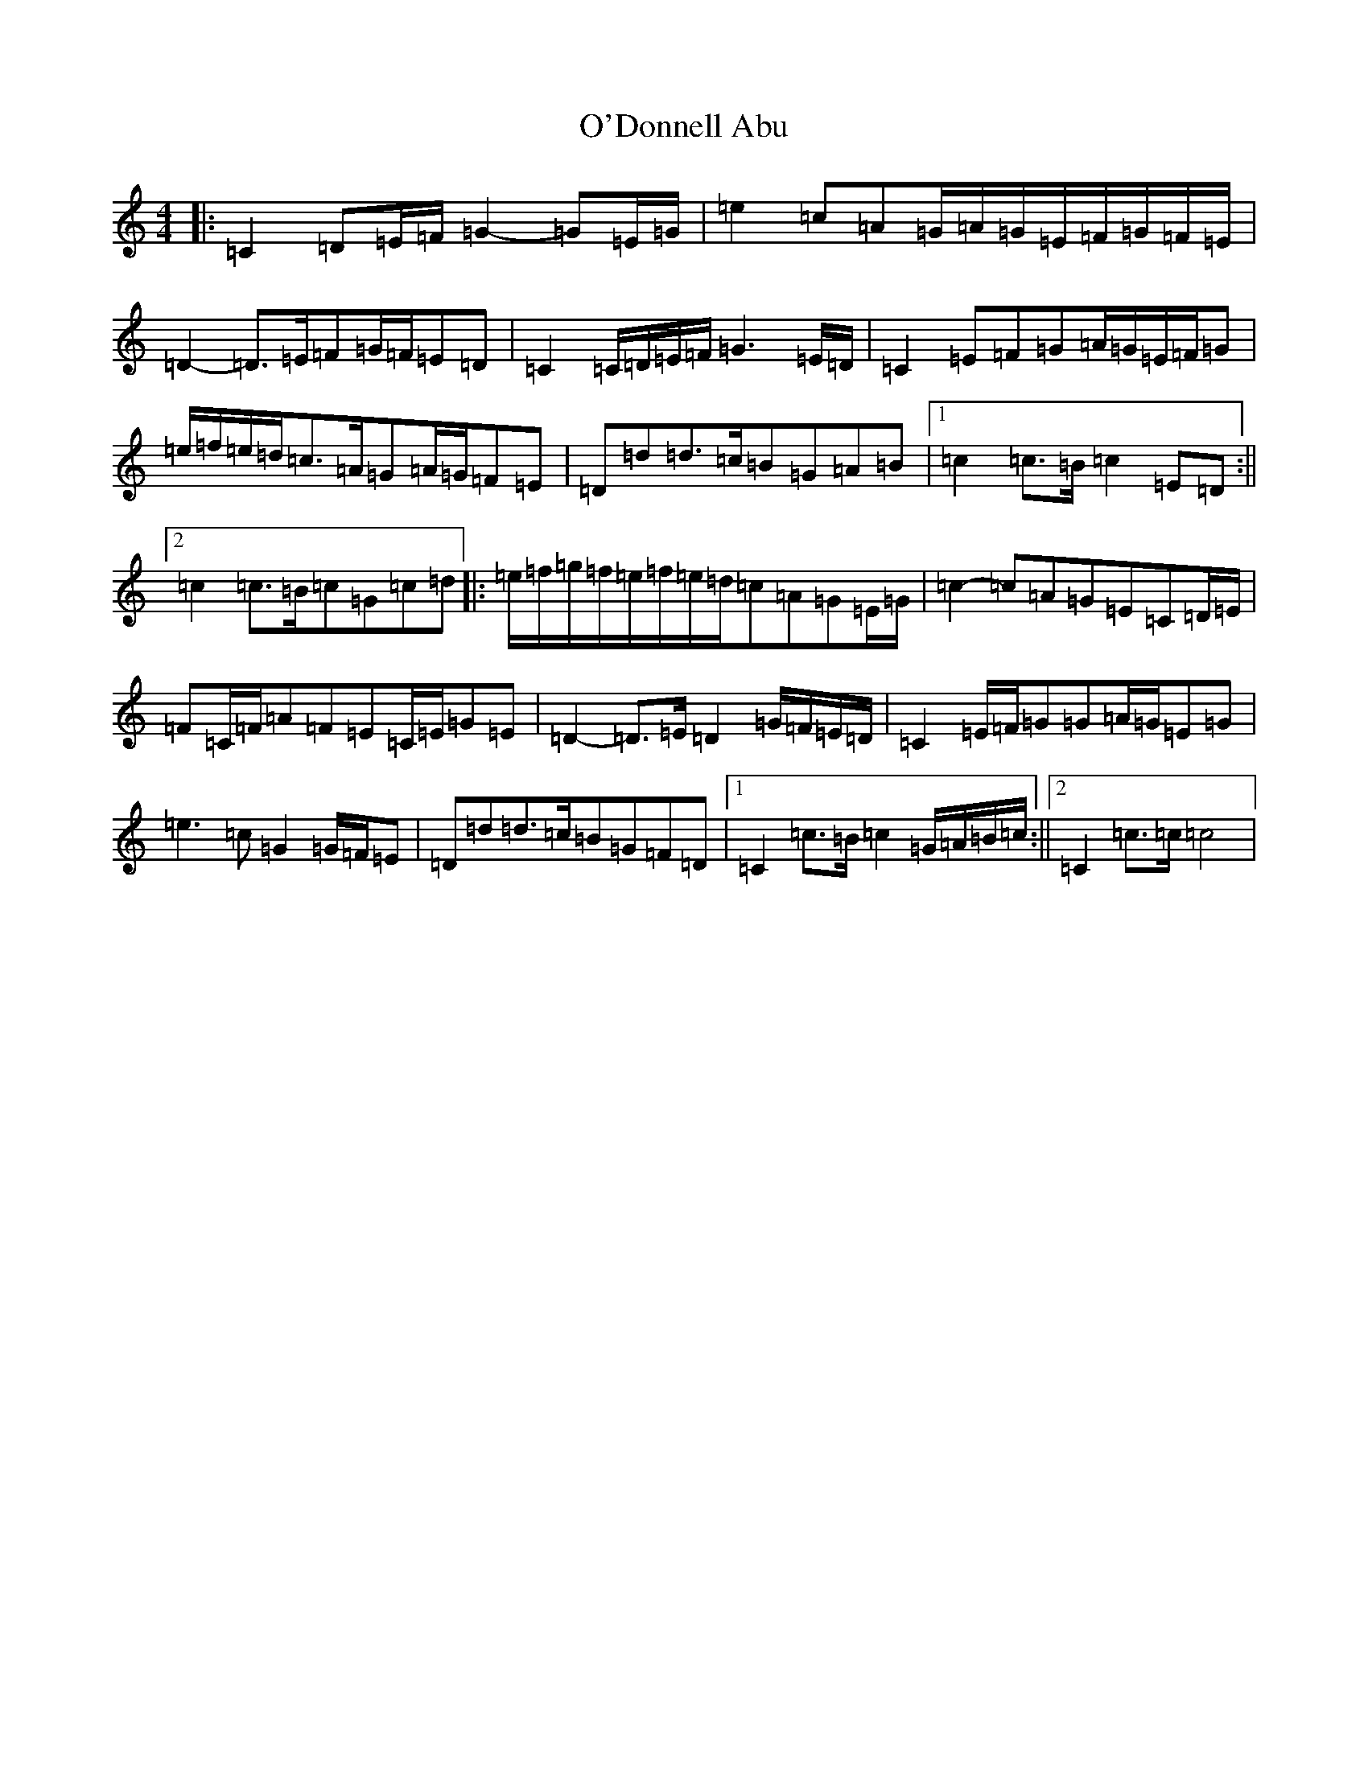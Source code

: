X: 15733
T: O'Donnell Abu
S: https://thesession.org/tunes/7309#setting22487
Z: D Major
R: march
M: 4/4
L: 1/8
K: C Major
|:=C2=D=E/2=F/2=G2-=G=E/2=G/2|=e2=c=A=G/2=A/2=G/2=E/2=F/2=G/2=F/2=E/2|=D2-=D>=E=F=G/2=F/2=E=D|=C2=C/2=D/2=E/2=F/2=G3=E/2=D/2|=C2=E=F=G=A/2=G/2=E/2=F/2=G|=e/2=f/2=e/2=d/2=c>=A=G=A/2=G/2=F=E|=D=d=d>=c=B=G=A=B|1=c2=c>=B=c2=E=D:||2=c2=c>=B=c=G=c=d|:=e/2=f/2=g/2=f/2=e/2=f/2=e/2=d/2=c=A=G=E/2=G/2|=c2-=c=A=G=E=C=D/2=E/2|=F=C/2=F/2=A=F=E=C/2=E/2=G=E|=D2-=D>=E=D2=G/2=F/2=E/2=D/2|=C2=E/2=F/2=G=G=A/2=G/2=E=G|=e3=c=G2=G/2=F/2=E|=D=d=d>=c=B=G=F=D|1=C2=c>=B=c2=G/2=A/2=B/2=c/2:||2=C2=c>=c=c4|